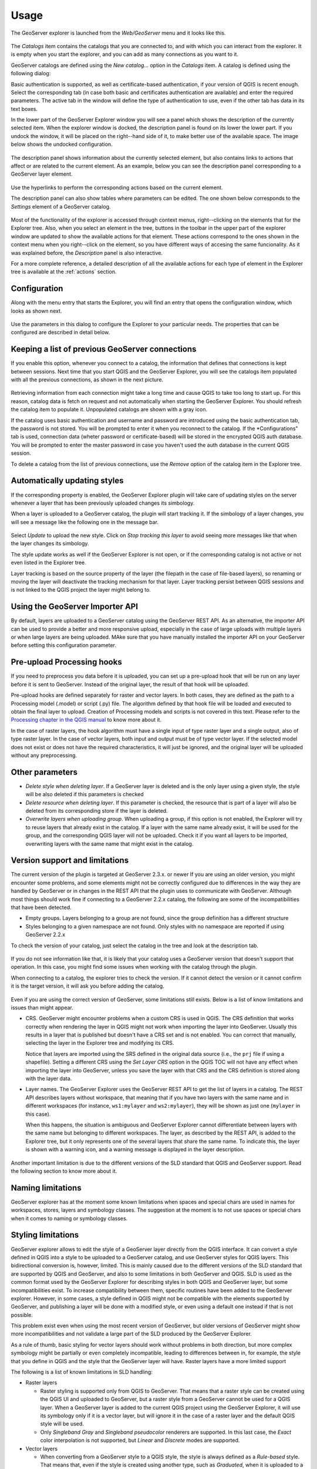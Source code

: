 .. (c) 2016 Boundless, http://boundlessgeo.com
   This code is licensed under the GPL 2.0 license.

Usage
============

The GeoServer explorer is launched from the *Web/GeoServer* menu and it looks like this.

.. figure:: img/intro/explorer.png
  :align: center


The *Catalogs* item contains the catalogs that you are connected to, and with which you can interact from the explorer. It is empty when you start the explorer, and you can add as many connections as you want to it.

GeoServer catalogs are defined using the *New catalog...* option in the *Catalogs* item. A catalog is defined using the following dialog:

.. image:: img/intro/add_catalog.png
  :align: center

Basic authentication is supported, as well as certificate-based authentication, if your version of QGIS is recent enough. Select the corresponding tab (in case both basic and certificates authentication are available) and enter the required parameters. The active tab in the window will define the type of authentication to use, even if the other tab has data in its text boxes.

In the lower part of the GeoServer Explorer window you will see a panel which shows the description of the currently selected item. When the explorer window is docked, the description panel is found on its lower the lower part. If you undock the window, it will be placed on the right--hand side of it, to make better use of the available space. The image below shows the undocked configuration.

.. figure:: img/intro/undocked.png
  :align: center

The description panel shows information about the currently selected element, but also contains links to actions that affect or are related to the current element. As an example, below you can see the description panel corresponding to a GeoServer layer element.

.. figure:: img/intro/description_panel.png
  :align: center

Use the hyperlinks to perform the corresponding actions based on the current element.

The description panel can also show tables where parameters can be edited. The one shown below corresponds to the *Settings* element of a GeoServer catalog.

.. figure:: img/intro/description_table.png
  :align: center


Most of the functionality of the explorer is accessed through context menus, right--clicking on the elements that for the Explorer tree. Also, when you select an element in the tree, buttons in the toolbar in the upper part of the explorer window are updated to show the available actions for that element. These actions correspond to the ones shown in the context menu when you right--click on the element, so you have different ways of accesing the same funcionality. As it was explained before, the *Description* panel is also interactive.

For a more complete reference, a detailed description of all the available actions for each type of element in the Explorer tree is available at the :ref:`actions` section.

.. _configuration:

Configuration
-------------

Along with the menu entry that starts the Explorer, you will find an entry that opens the configuration window, which looks as shown next.

.. figure:: img/intro/config.png
  :align: center

Use the parameters in this dialog to configure the Explorer to your particular needs. The properties that can be configured are described in detail below.


Keeping a list of previous GeoServer connections
------------------------------------------------

If you enable this option, whenever you connect to a catalog, the information that defines that connections is kept between sessions. Next time that you start QGIS and the GeoServer Explorer, you will see the catalogs item populated with all the previous connections, as shown in the next picture.

.. figure:: img/intro/gray_catalog.png
  :align: center

Retrieving information from each connection might take a long time and cause QGIS to take too long to start up. For this reason, catalog data is fetch on request and not automatically when starting the GeoServer Explorer. You should refresh the catalog item to populate it. Unpopulated catalogs are shown with a gray icon.

If the catalog uses basic authentication and username and password are introduced using the basic authentication tab, the password is not stored. You will be prompted to enter it when you reconnect to the catalog. If the *Configurations" tab is used, connection data (wheter password or certificate-based) will be stored in the encrypted QGIS auth database. You will be prompted to enter the master password in case you haven't used the auth database in the current QGIS session.

To delete a catalog from the list of previous connections, use the *Remove* option of the catalog item in the Explorer tree.

Automatically updating styles
------------------------------

If the corresponding property is enabled, the GeoServer Explorer plugin will take care of updating styles on the server whenever a layer that has been previously uploaded changes its simbology.

When a layer is uploaded to a GeoServer catalog, the plugin will start tracking it. If the simbology of a layer changes, you will see a message like the following one in the message bar.

.. figure:: img/intro/tracking.png
  :align: center

Select *Update* to upload the new style. Click on *Stop tracking this layer* to avoid seeing more messages like that when the layer changes its simbology.

The style update works as well if the GeoServer Explorer is not open, or if the corresponding catalog is not active or not even listed in the Explorer tree.

Layer tracking is based on the source property of the layer (the filepath in the case of file-based layers), so renaming or moving the layer will deactivate the tracking mechanism for that layer. Layer tracking persist between QGIS sessions and is not linked to the QGIS project the layer might belong to.

Using the GeoServer Importer API
--------------------------------

By default, layers are uploaded to a GeoServer catalog using the GeoServer REST API. As an alternative, the importer API can be used to provide a better and more responsive upload, especially in the case of large uploads with multiple layers or when large layers are being uploaded. MAke sure that you have manually installed the importer API on your GeoServer before setting this configuration parameter. 

Pre-upload Processing hooks
---------------------------

If you need to preprocess you data before it is uploaded, you can set up a pre-upload hook that will be run on any layer before it is sent to GeoServer. Instead of the original layer, the result of that hook will be uploaded.

Pre-upload hooks are defined separately for raster and vector layers. In both cases, they are defined as the path to a Processing model (.model) or script (.py) file. The algorithm defined by that hook file will be loaded and executed to obtain the final layer to upload. Creation of Processing models and scripts is not covered in this text. Please refer to the `Processing chapter in the QGIS manual <http://qgis.org/es/docs/user_manual/processing/index.html>`_  to know more about it.

In the case of raster layers, the hook algorithm must have a single input of type raster layer and a single output, also of type raster layer. In the case of vector layers, both input and output must be of type vector layer. If the selected model does not exist or does not have the required characteristics, it will just be ignored, and the original layer will be uploaded without any preprocessing.


Other parameters
----------------

* *Delete style when deleting layer*. If a GeoServer layer is deleted and is the only layer using a given style, the style will be also deleted if this parameters is checked

* *Delete resource when deleting layer*. If this parameter is checked, the resource that is part of a layer will also be deleted from its corresponding store if the layer is deleted.

* *Overwrite layers when uploading group*. When uploading a group, if this option is not enabled, the Explorer will try to reuse layers that already exist in the catalog. If a layer with the same name already exist, it will be used for the group, and the corresponding QGIS layer will not be uploaded. Check it if you want all layers to be imported, overwriting layers with the same name that might exist in the catalog.


Version support and limitations
----------------------------------

The current version of the plugin is targeted at GeoServer 2.3.x. or newer If you are using an older version, you might encounter some problems, and some elements might not be correctly configured due to differences in the way they are handled by GeoServer or in changes in the REST API that the plugin uses to communicate with GeoServer. Although most things should work fine if connecting to a GeoServer 2.2.x catalog, the following are some of the incompatibilities that have been detected.

* Empty groups. Layers belonging to a group are not found, since the group definition has a different structure
* Styles belonging to a given namespace are not found. Only styles with no namespace are reported if using GeoServer 2.2.x

To check the version of your catalog, just select the catalog in the tree and look at the description tab. 

.. figure:: img/intro/about.png
  :align: center

If you do not see information like that, it is likely that your catalog uses a GeoServer version that doesn't support that operation. In this case, you might find some issues when working with the catalog through the plugin.

When connecting to a catalog, the explorer tries to check the version. If it cannot detect the version or it cannot confirm it is the target version, it will ask you before adding the catalog.

.. figure:: img/intro/version_warning.png
  :align: center


Even if you are using the correct version of GeoServer, some limitations still exists. Below is a list of know limitations and issues than might appear.

* CRS. GeoServer might encounter problems when a custom CRS is used in QGIS. The CRS definition that works correctly when rendering the layer in QGIS might not work when importing the layer into GeoServer. Usually this results in a layer that is published but doesn't have a CRS set and is not enabled. You can correct that manually, selecting the layer in the Explorer tree and modifying its CRS.

  Notice that layers are imported using the SRS defined in the original data source (i.e., the ``prj`` file if using a shapefile). Setting a different CRS using the *Set Layer CRS* option in the QGIS TOC will not have any effect when importing the layer into GeoServer, unless you save the layer with that CRS and the CRS definition is stored along with the layer data.

* Layer names. The GeoServer Explorer uses the GeoServer REST API to get the list of layers in a catalog. The REST API describes layers without workspace, that meaning that if you have two layers with the same name and in different workspaces (for instance, ``ws1:mylayer`` and ``ws2:mylayer``), they will be shown as just one (``mylayer`` in this case).

  When this happens, the situation is ambiguous and GeoServer Explorer cannot differentiate between layers with the same name but belonging to different workspaces. The layer, as described by the REST API, is added to the Explorer tree, but it only represents one of the several layers that share the same name. To indicate this, the layer is shown with a warning icon, and a warning message is displayed in the layer description.

  .. figure:: img/intro/duplicated_layer.png
     :align: center


Another important limitation is due to the different versions of the SLD standard that QGIS and GeoServer support. Read the following section to know more about it.

Naming limitations
-------------------
GeoServer explorer has at the moment some known limitations when spaces and special chars are used in names for workspaces, stores, layers and symbology classes. The suggestion at the moment is to not use spaces or special chars when it comes to naming or symbology classes.


Styling limitations
-------------------

GeoServer explorer allows to edit the style of a GeoServer layer directly from the QGIS interface. It can convert a style defined in QGIS into a style to be uploaded to a GeoServer catalog, and use GeoServer styles for QGIS layers. This bidirectional conversion is, however, limited. This is mainly caused due to the different versions of the SLD standard that are supported by QGIS and GeoServer, and also to some limitations in both GeoServer and QGIS. SLD is used as the common format used by the GeoServer Explorer for describing styles in both QGIS and GeoServer layer, but some incompatibilities exist. To increase compatibility between them, specific routines have been added to the GeoServer explorer. However, in some cases, a style defined in QGIS might not be compatible with the elements supported by GeoServer, and publishing a layer will be done with a modified style, or even using a default one instead if that is not possible.

This problem exist even when using the most recent version of GeoServer, but older versions of GeoServer might show more incompatibilities and not validate a large part of the SLD produced by the GeoServer Explorer.

As a rule of thumb, basic styling for vector layers should work without problems in both direction, but more complex symbology might be partially or even completely incompatible, leading to differences between in, for example, the style that you define in QGIS and the style that the GeoServer layer will have. Raster layers have a more limited support

The following is a list of known limitations in SLD handling:

* Raster layers

  * Raster styling is supported only from QGIS to GeoServer. That means that a raster style can be created using the QGIS UI and uploaded to GeoServer, but a raster style from a GeoServer cannot be used for a QGIS layer. When a GeoServer layer is added to the current QGIS project using the GeoServer Explorer, it will use its symbology only if it is a vector layer, but will ignore it in the case of a raster layer and the default QGIS style will be used.

  * Only *Singleband Gray* and *Singleband pseudocolor* renderers are supported. In this last case, the *Exact* color interpolation is not supported, but *Linear* and *Discrete* modes are supported.

* Vector layers

  * When converting from a GeoServer style to a QGIS style, the style is always defined as a *Rule-based* style. That means that, even if the style is created using another type, such as *Graduated*, when it is uploaded to a GeoServer catalog and then edited again from QGIS, it will not appear as a *Graduated* style. This is due to how QGIS handles SLD styles, always interpreting them as symbology of type *Rule-based*. An example of this limitation is actually a consequence of an upstream QGIS issue (https://hub.qgis.org/issues/14170): *Graduated* or *Categorized* QGIS styles including a non-specific symbology class will be translated to an equivalent *Rule-based* where the rule representing the non-specific will miss an *ELSE* expression. This issue can be easily fixed by removing manually such symbology class, or adding to it manually the necessary *ELSE* expression.
  * Basic labeling is supported, but not all labeling will be exported from QGIS to SLD and uploaded to GeoServer. In particular, advanced data-dependent labelling is not supported.
  * Importing a point layer with a SVG style from QGIS to Geoserver results in a WMS layer that respects such SVG symbol. The same is not supported for now if the layer is re-imported as WFS layer.
